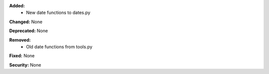 **Added:**
    * New date functions to dates.py

**Changed:** None

**Deprecated:** None

**Removed:**
    * Old date functions from tools.py

**Fixed:** None

**Security:** None
